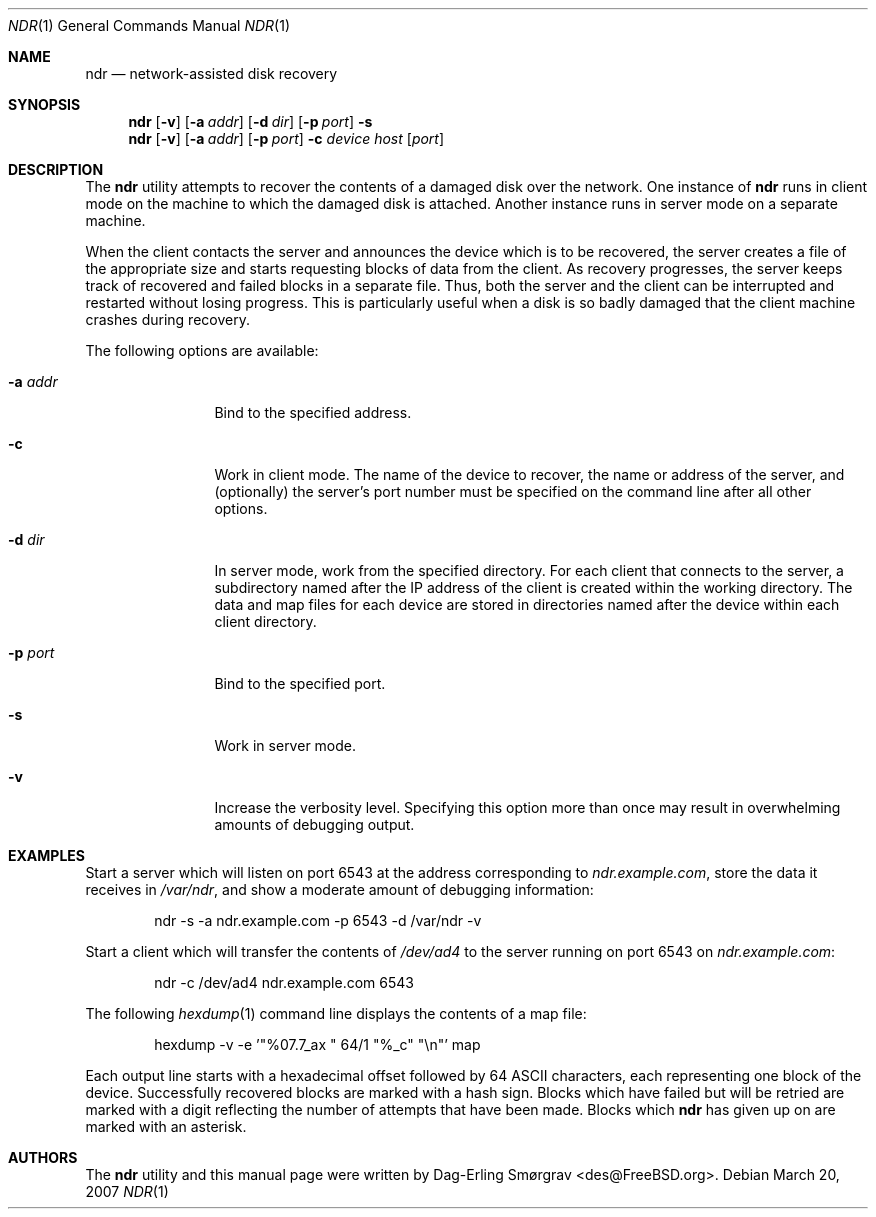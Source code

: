 .\"-
.\" Copyright (c) 2007 Dag-Erling Smørgrav
.\" All rights reserved.
.\"
.\" Redistribution and use in source and binary forms, with or without
.\" modification, are permitted provided that the following conditions
.\" are met:
.\" 1. Redistributions of source code must retain the above copyright
.\"    notice, this list of conditions and the following disclaimer.
.\" 2. Redistributions in binary form must reproduce the above copyright
.\"    notice, this list of conditions and the following disclaimer in the
.\"    documentation and/or other materials provided with the distribution.
.\"
.\" THIS SOFTWARE IS PROVIDED BY THE AUTHOR AND CONTRIBUTORS ``AS IS'' AND
.\" ANY EXPRESS OR IMPLIED WARRANTIES, INCLUDING, BUT NOT LIMITED TO, THE
.\" IMPLIED WARRANTIES OF MERCHANTABILITY AND FITNESS FOR A PARTICULAR PURPOSE
.\" ARE DISCLAIMED.  IN NO EVENT SHALL THE AUTHOR OR CONTRIBUTORS BE LIABLE
.\" FOR ANY DIRECT, INDIRECT, INCIDENTAL, SPECIAL, EXEMPLARY, OR CONSEQUENTIAL
.\" DAMAGES (INCLUDING, BUT NOT LIMITED TO, PROCUREMENT OF SUBSTITUTE GOODS
.\" OR SERVICES; LOSS OF USE, DATA, OR PROFITS; OR BUSINESS INTERRUPTION)
.\" HOWEVER CAUSED AND ON ANY THEORY OF LIABILITY, WHETHER IN CONTRACT, STRICT
.\" LIABILITY, OR TORT (INCLUDING NEGLIGENCE OR OTHERWISE) ARISING IN ANY WAY
.\" OUT OF THE USE OF THIS SOFTWARE, EVEN IF ADVISED OF THE POSSIBILITY OF
.\" SUCH DAMAGE.
.\"
.\" $FreeBSD$
.\"
.Dd March 20, 2007
.Dt NDR 1
.Os
.Sh NAME
.Nm ndr
.Nd network-assisted disk recovery
.Sh SYNOPSIS
.Nm
.Op Fl v
.Op Fl a Ar addr
.Op Fl d Ar dir
.Op Fl p Ar port
.Fl s
.Nm
.Op Fl v
.Op Fl a Ar addr
.Op Fl p Ar port
.Fl c
.Ar device
.Ar host
.Op Ar port
.Sh DESCRIPTION
The
.Nm
utility attempts to recover the contents of a damaged disk over the
network.
One instance of
.Nm
runs in client mode on the machine to which the damaged disk is
attached.
Another instance runs in server mode on a separate machine.
.Pp
When the client contacts the server and announces the device which is
to be recovered, the server creates a file of the appropriate size and
starts requesting blocks of data from the client.
As recovery progresses, the server keeps track of recovered and failed
blocks in a separate file.
Thus, both the server and the client can be interrupted and restarted
without losing progress.
This is particularly useful when a disk is so badly damaged that the
client machine crashes during recovery.
.Pp
The following options are available:
.Bl -tag -width Fl
.It Fl a Ar addr
Bind to the specified address.
.It Fl c
Work in client mode.
The name of the device to recover, the name or address of the server,
and (optionally) the server's port number must be specified on the
command line after all other options.
.It Fl d Ar dir
In server mode, work from the specified directory.
For each client that connects to the server, a subdirectory named
after the IP address of the client is created within the working
directory.
The data and map files for each device are stored in directories named
after the device within each client directory.
.It Fl p Ar port
Bind to the specified port.
.It Fl s
Work in server mode.
.It Fl v
Increase the verbosity level.
Specifying this option more than once may result in overwhelming
amounts of debugging output.
.El
.Sh EXAMPLES
Start a server which will listen on port 6543 at the address
corresponding to
.Pa ndr.example.com ,
store the data it receives in
.Pa /var/ndr ,
and show a moderate amount of debugging information:
.Bd -literal -offset indent
ndr -s -a ndr.example.com -p 6543 -d /var/ndr -v
.Ed
.Pp
Start a client which will transfer the contents of
.Pa /dev/ad4
to the server running on port 6543 on
.Pa ndr.example.com :
.Bd -literal -offset indent
ndr -c /dev/ad4 ndr.example.com 6543
.Ed
.Pp
The following
.Xr hexdump 1
command line displays the contents of a map file:
.Bd -literal -offset indent
hexdump -v -e '"%07.7_ax " 64/1 "%_c" "\\n"' map
.Ed
.Pp
Each output line starts with a hexadecimal offset followed by 64 ASCII
characters, each representing one block of the device.
Successfully recovered blocks are marked with a hash sign.
Blocks which have failed but will be retried are marked with a digit
reflecting the number of attempts that have been made.
Blocks which
.Nm
has given up on are marked with an asterisk.
.Sh AUTHORS
.An -nosplit
The
.Nm
utility and this manual page were written by
.An Dag-Erling Sm\(/orgrav Aq des@FreeBSD.org .
